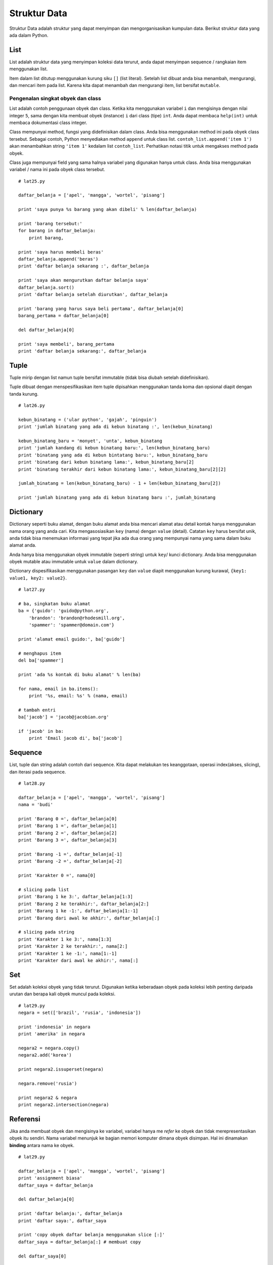 =============
Struktur Data
=============

Struktur Data adalah struktur yang dapat menyimpan dan mengorganisasikan kumpulan data.
Berikut struktur data yang ada dalam Python.

List
====

List adalah struktur data yang menyimpan koleksi data terurut, anda dapat
menyimpan sequence / rangkaian item menggunakan list.

Item dalam list ditutup menggunakan kurung siku ``[]`` (list literal).
Setelah list dibuat anda bisa menambah, mengurangi, dan mencari item pada
list. Karena kita dapat menambah dan mengurangi item, list bersifat ``mutable``.

Pengenalan singkat obyek dan class
----------------------------------

List adalah contoh penggunaan obyek dan class. Ketika kita menggunakan variabel
``i`` dan mengisinya dengan nilai integer ``5``, sama dengan kita membuat obyek 
(instance) ``i`` dari class (tipe) ``int``. Anda dapat membaca ``help(int)`` untuk
membaca dokumentasi class integer.

Class mempunyai method, fungsi yang didefinisikan dalam class. Anda bisa
menggunakan method ini pada obyek class tersebut. Sebagai contoh, Python
menyediakan method ``append`` untuk class list. ``contoh_list.append('item 1')``
akan menambahkan string ``'item 1'`` kedalam list ``contoh_list``. Perhatikan
notasi titik untuk mengakses method pada obyek.

Class juga mempunyai field yang sama halnya variabel yang digunakan hanya
untuk class. Anda bisa menggunakan variabel / nama ini pada obyek class tersebut.

::

   # lat25.py

   daftar_belanja = ['apel', 'mangga', 'wortel', 'pisang']

   print 'saya punya %s barang yang akan dibeli' % len(daftar_belanja)

   print 'barang tersebut:'
   for barang in daftar_belanja:
       print barang,

   print 'saya harus membeli beras'
   daftar_belanja.append('beras')
   print 'daftar belanja sekarang :', daftar_belanja

   print 'saya akan mengurutkan daftar belanja saya'
   daftar_belanja.sort()
   print 'daftar belanja setelah diurutkan', daftar_belanja

   print 'barang yang harus saya beli pertama', daftar_belanja[0]
   barang_pertama = daftar_belanja[0]

   del daftar_belanja[0]

   print 'saya membeli', barang_pertama
   print 'daftar belanja sekarang:', daftar_belanja

Tuple
=====

Tuple mirip dengan list namun tuple bersifat immutable (tidak bisa diubah
setelah didefinisikan).

Tuple dibuat dengan menspesifikasikan item tuple dipisahkan menggunakan
tanda koma dan opsional diapit dengan tanda kurung.

::

   # lat26.py

   kebun_binatang = ('ular python', 'gajah', 'pinguin')
   print 'jumlah binatang yang ada di kebun binatang :', len(kebun_binatang)

   kebun_binatang_baru = 'monyet', 'unta', kebun_binatang
   print 'jumlah kandang di kebun binatang baru:', len(kebun_binatang_baru)
   print 'binatang yang ada di kebun bintatang baru:', kebun_binatang_baru
   print 'binatang dari kebun binatang lama:', kebun_binatang_baru[2]
   print 'binatang terakhir dari kebun binatang lama:', kebun_binatang_baru[2][2]

   jumlah_binatang = len(kebun_binatang_baru) - 1 + len(kebun_binatang_baru[2])

   print 'jumlah binatang yang ada di kebun binatang baru :', jumlah_binatang

Dictionary
==========

Dictionary seperti buku alamat, dengan buku alamat anda bisa mencari 
alamat atau detail kontak hanya menggunakan nama orang yang anda cari.
Kita mengasosiasikan ``key`` (nama) dengan ``value`` (detail). Catatan 
``key`` harus bersifat unik, anda tidak bisa menemukan informasi yang 
tepat jika ada dua orang yang mempunyai nama yang sama dalam 
buku alamat anda.

Anda hanya bisa menggunakan obyek immutable (seperti string) untuk
``key``/ kunci dictionary. Anda bisa menggunakan obyek mutable atau immutable
untuk ``value`` dalam dictionary.

Dictionary dispesifikasikan menggunakan pasangan ``key`` dan ``value`` diapit
menggunakan kurung kurawal, ``{key1: value1, key2: value2}``.

::

   # lat27.py

   # ba, singkatan buku alamat
   ba = {'guido': 'guido@python.org',
       'brandon': 'brandon@rhodesmill.org',
       'spammer': 'spammer@domain.com'}

   print 'alamat email guido:', ba['guido']

   # menghapus item
   del ba['spammer']

   print 'ada %s kontak di buku alamat' % len(ba)

   for nama, email in ba.items():
       print '%s, email: %s' % (nama, email)
   
   # tambah entri
   ba['jacob'] = 'jacob@jacobian.org'

   if 'jacob' in ba:
       print 'Email jacob di', ba['jacob']

Sequence
========

List, tuple dan string adalah contoh dari sequence. Kita dapat melakukan
tes keanggotaan, operasi index(akses, slicing), dan iterasi pada sequence.

::

   # lat28.py

   daftar_belanja = ['apel', 'mangga', 'wortel', 'pisang']
   nama = 'budi'

   print 'Barang 0 =', daftar_belanja[0]
   print 'Barang 1 =', daftar_belanja[1]
   print 'Barang 2 =', daftar_belanja[2]
   print 'Barang 3 =', daftar_belanja[3]

   print 'Barang -1 =', daftar_belanja[-1]
   print 'Barang -2 =', daftar_belanja[-2]

   print 'Karakter 0 =', nama[0]

   # slicing pada list
   print 'Barang 1 ke 3:', daftar_belanja[1:3]
   print 'Barang 2 ke terakhir:', daftar_belanja[2:]
   print 'Barang 1 ke -1:', daftar_belanja[1:-1]
   print 'Barang dari awal ke akhir:', daftar_belanja[:]

   # slicing pada string
   print 'Karakter 1 ke 3:', nama[1:3]
   print 'Karakter 2 ke terakhir:', nama[2:]
   print 'Karakter 1 ke -1:', nama[1:-1]
   print 'Karakter dari awal ke akhir:', nama[:]   



Set
===

Set adalah koleksi obyek yang tidak terurut. Digunakan ketika
keberadaan obyek pada koleksi lebih penting daripada urutan dan berapa kali
obyek muncul pada koleksi.

::

   # lat29.py
   negara = set(['brazil', 'rusia', 'indonesia'])

   print 'indonesia' in negara
   print 'amerika' in negara

   negara2 = negara.copy()
   negara2.add('korea')

   print negara2.issuperset(negara)

   negara.remove('rusia')

   print negara2 & negara
   print negara2.intersection(negara)


Referensi
=========

Jika anda membuat obyek dan mengisinya ke variabel, variabel hanya
me *refer* ke obyek dan tidak merepresentasikan obyek itu sendiri.
Nama variabel menunjuk ke bagian memori komputer dimana obyek disimpan.
Hal ini dinamakan **binding** antara nama ke obyek.

::

   # lat29.py

   daftar_belanja = ['apel', 'mangga', 'wortel', 'pisang']
   print 'assignment biasa'
   daftar_saya = daftar_belanja

   del daftar_belanja[0]

   print 'daftar belanja:', daftar_belanja
   print 'daftar saya:', daftar_saya

   print 'copy obyek daftar belanja menggunakan slice [:]'
   daftar_saya = daftar_belanja[:] # membuat copy

   del daftar_saya[0]

   print 'daftar belanja:', daftar_belanja
   print 'daftar saya:', daftar_saya



String
======

Tipe atau class String mempunyai method-method untuk memudahkan operasi string.

::

   # lat30.py

   nama = 'Indonesia'

   if nama.lower().startswith('ind'):
       print 'Nama diawal dengan "ind"'
   if 'ne' in nama:
       print 'Nama berisi string "ne"'
   if nama.find('done') != -1:
       print 'Nama berisi string "done"'

   pembatas = ', '
   daftar_belanja = ['apel', 'mangga', 'wortel', 'pisang']

   print pembatas.join(daftar_belanja)